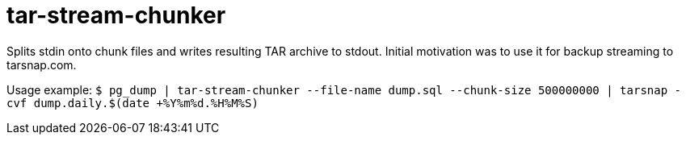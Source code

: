 = tar-stream-chunker

Splits stdin onto chunk files and writes resulting TAR archive to stdout.
Initial motivation was to use it for backup streaming to tarsnap.com.

Usage example:
`$ pg_dump | tar-stream-chunker --file-name dump.sql --chunk-size 500000000 | tarsnap -cvf dump.daily.$(date +%Y%m%d.%H%M%S)`



